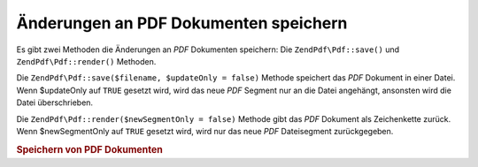 .. EN-Revision: none
.. _zendpdf.save:

Änderungen an PDF Dokumenten speichern
======================================

Es gibt zwei Methoden die Änderungen an *PDF* Dokumenten speichern: Die ``ZendPdf\Pdf::save()`` und
``ZendPdf\Pdf::render()`` Methoden.

Die ``ZendPdf\Pdf::save($filename, $updateOnly = false)`` Methode speichert das *PDF* Dokument in einer Datei. Wenn
$updateOnly auf ``TRUE`` gesetzt wird, wird das neue *PDF* Segment nur an die Datei angehängt, ansonsten wird die
Datei überschrieben.

Die ``ZendPdf\Pdf::render($newSegmentOnly = false)`` Methode gibt das *PDF* Dokument als Zeichenkette zurück. Wenn
$newSegmentOnly auf ``TRUE`` gesetzt wird, wird nur das neue *PDF* Dateisegment zurückgegeben.

.. _zendpdf.save.example-1:

.. rubric:: Speichern von PDF Dokumenten

.. code-block:: php
   :linenos:

   ...
   // Lade das PDF Dokument.
   $pdf = ZendPdf\Pdf::load($fileName);
   ...
   // Aktualisiere das PDF Dokument
   $pdf->save($fileName);
   // Speichere das Dokument in eine neue Datei
   $pdf->save($newFileName, true);

   // Gib das PDF Dokument in einer Zeichenkette zurück
   $pdfString = $pdf->render();

   ...


